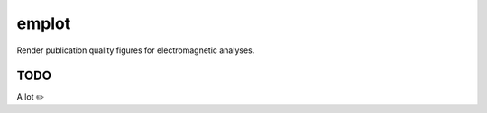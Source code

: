 ======
emplot
======

Render publication quality figures for electromagnetic analyses.

TODO
----

A lot ✏️
